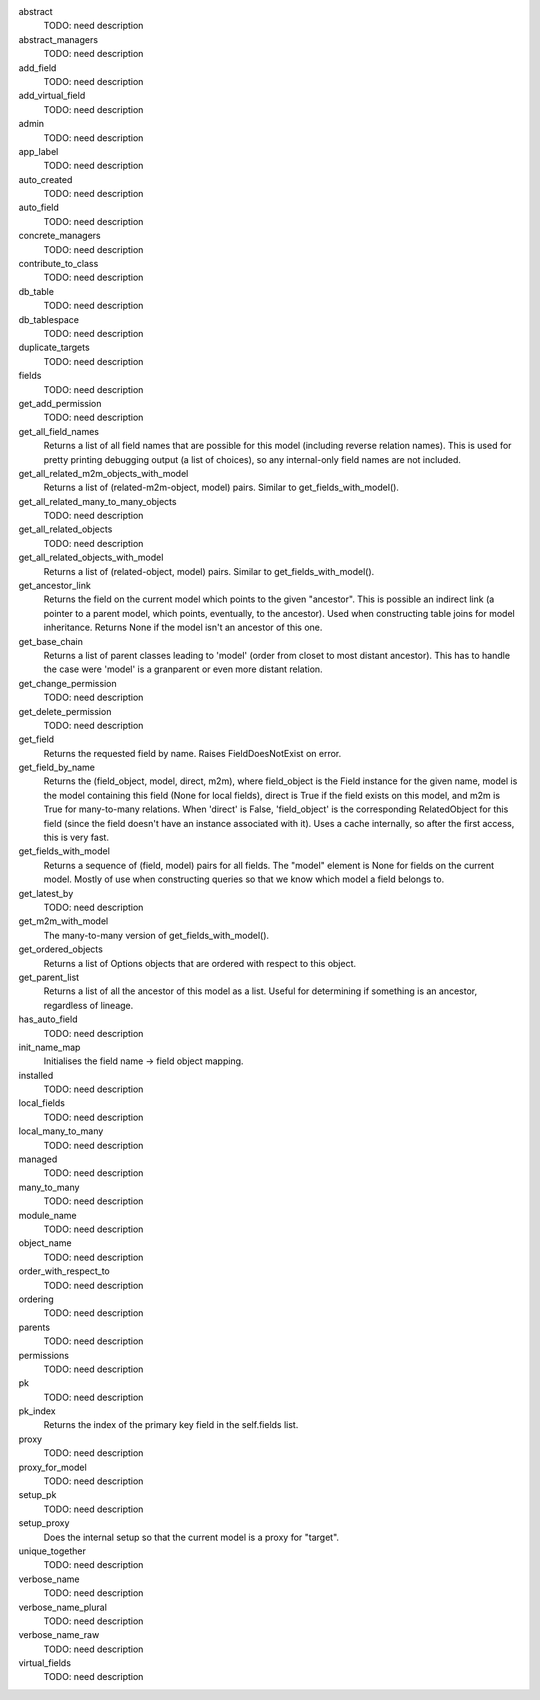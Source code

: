 
abstract
    TODO: need description

abstract_managers
    TODO: need description

add_field
    TODO: need description

add_virtual_field
    TODO: need description

admin
    TODO: need description

app_label
    TODO: need description

auto_created
    TODO: need description

auto_field
    TODO: need description

concrete_managers
    TODO: need description

contribute_to_class
    TODO: need description

db_table
    TODO: need description

db_tablespace
    TODO: need description

duplicate_targets
    TODO: need description

fields
    TODO: need description

get_add_permission
    TODO: need description

get_all_field_names
    Returns a list of all field names that are possible for this model (including reverse relation names). This is used for pretty printing debugging output (a list of choices), so any internal-only field names are not included. 

get_all_related_m2m_objects_with_model
    Returns a list of (related-m2m-object, model) pairs. Similar to get_fields_with_model(). 

get_all_related_many_to_many_objects
    TODO: need description

get_all_related_objects
    TODO: need description

get_all_related_objects_with_model
    Returns a list of (related-object, model) pairs. Similar to get_fields_with_model(). 

get_ancestor_link
    Returns the field on the current model which points to the given "ancestor". This is possible an indirect link (a pointer to a parent model, which points, eventually, to the ancestor). Used when constructing table joins for model inheritance. Returns None if the model isn't an ancestor of this one. 

get_base_chain
    Returns a list of parent classes leading to 'model' (order from closet to most distant ancestor). This has to handle the case were 'model' is a granparent or even more distant relation. 

get_change_permission
    TODO: need description

get_delete_permission
    TODO: need description

get_field
    Returns the requested field by name. Raises FieldDoesNotExist on error. 

get_field_by_name
    Returns the (field_object, model, direct, m2m), where field_object is the Field instance for the given name, model is the model containing this field (None for local fields), direct is True if the field exists on this model, and m2m is True for many-to-many relations. When 'direct' is False, 'field_object' is the corresponding RelatedObject for this field (since the field doesn't have an instance associated with it). Uses a cache internally, so after the first access, this is very fast. 

get_fields_with_model
    Returns a sequence of (field, model) pairs for all fields. The "model" element is None for fields on the current model. Mostly of use when constructing queries so that we know which model a field belongs to. 

get_latest_by
    TODO: need description

get_m2m_with_model
    The many-to-many version of get_fields_with_model(). 

get_ordered_objects
    Returns a list of Options objects that are ordered with respect to this object.

get_parent_list
    Returns a list of all the ancestor of this model as a list. Useful for determining if something is an ancestor, regardless of lineage. 

has_auto_field
    TODO: need description

init_name_map
    Initialises the field name -> field object mapping. 

installed
    TODO: need description

local_fields
    TODO: need description

local_many_to_many
    TODO: need description

managed
    TODO: need description

many_to_many
    TODO: need description

module_name
    TODO: need description

object_name
    TODO: need description

order_with_respect_to
    TODO: need description

ordering
    TODO: need description

parents
    TODO: need description

permissions
    TODO: need description

pk
    TODO: need description

pk_index
    Returns the index of the primary key field in the self.fields list. 

proxy
    TODO: need description

proxy_for_model
    TODO: need description

setup_pk
    TODO: need description

setup_proxy
    Does the internal setup so that the current model is a proxy for "target". 

unique_together
    TODO: need description

verbose_name
    TODO: need description

verbose_name_plural
    TODO: need description

verbose_name_raw
    TODO: need description

virtual_fields
    TODO: need description
